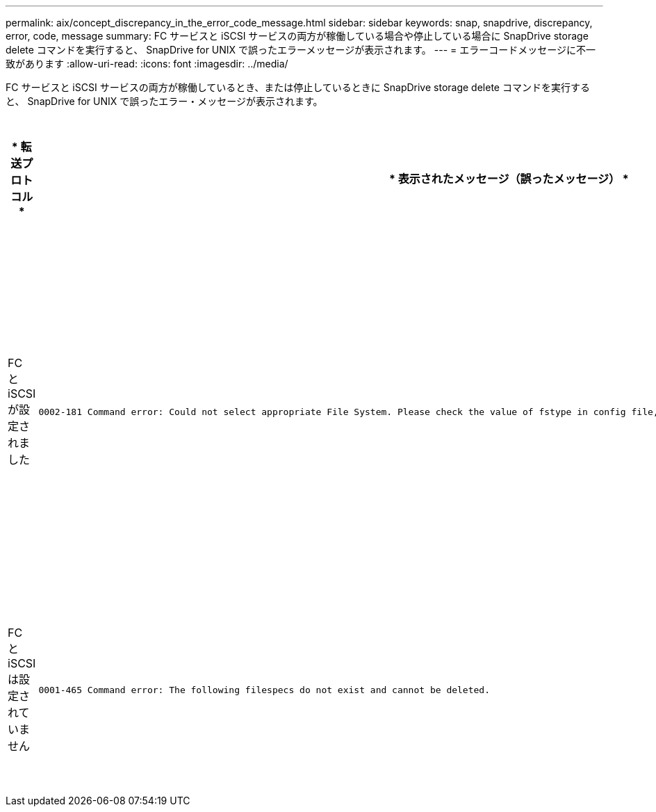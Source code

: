 ---
permalink: aix/concept_discrepancy_in_the_error_code_message.html 
sidebar: sidebar 
keywords: snap, snapdrive, discrepancy, error, code, message 
summary: FC サービスと iSCSI サービスの両方が稼働している場合や停止している場合に SnapDrive storage delete コマンドを実行すると、 SnapDrive for UNIX で誤ったエラーメッセージが表示されます。 
---
= エラーコードメッセージに不一致があります
:allow-uri-read: 
:icons: font
:imagesdir: ../media/


[role="lead"]
FC サービスと iSCSI サービスの両方が稼働しているとき、または停止しているときに SnapDrive storage delete コマンドを実行すると、 SnapDrive for UNIX で誤ったエラー・メッセージが表示されます。

|===
| * 転送プロトコル * | * 表示されたメッセージ（誤ったメッセージ） * | * 代わりに表示されるメッセージ（正しいメッセージ） * 


 a| 
FC と iSCSI が設定されました
 a| 
[listing]
----
0002-181 Command error: Could not select appropriate File System. Please check the value of fstype in config file, and ensure proper file system is configured in the system.
---- a| 
0002-143 Admin error: linuxiscsi linuxfcp ドライバの共存はサポートされていません

`1 つのドライバだけがホストにロードされていることを確認してから ' 再試行します



 a| 
FC と iSCSI は設定されていません
 a| 
[listing]
----
0001-465 Command error: The following filespecs do not exist and cannot be deleted.
---- a| 
0001-877 Admin error: HBA アシスタントが見つかりません。LUN を含むコマンドは失敗します

|===